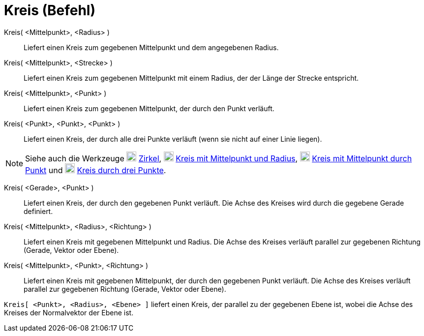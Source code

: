 = Kreis (Befehl)
:page-en: commands/Circle
ifdef::env-github[:imagesdir: /de/modules/ROOT/assets/images]

Kreis( <Mittelpunkt>, <Radius> )::
  Liefert einen Kreis zum gegebenen Mittelpunkt und dem angegebenen Radius.
Kreis( <Mittelpunkt>, <Strecke> )::
  Liefert einen Kreis zum gegebenen Mittelpunkt mit einem Radius, der der Länge der Strecke entspricht.
Kreis( <Mittelpunkt>, <Punkt> )::
  Liefert einen Kreis zum gegebenen Mittelpunkt, der durch den Punkt verläuft.
Kreis( <Punkt>, <Punkt>, <Punkt> )::
  Liefert einen Kreis, der durch alle drei Punkte verläuft (wenn sie nicht auf einer Linie liegen).

[NOTE]
====

Siehe auch die Werkzeuge image:20px-Mode_compasses.svg.png[Mode compasses.svg,width=20,height=20]
xref:/tools/Zirkel.adoc[Zirkel], image:20px-Mode_circlepointradius.svg.png[Mode
circlepointradius.svg,width=20,height=20] xref:/tools/Kreis_mit_Mittelpunkt_und_Radius.adoc[Kreis mit Mittelpunkt und
Radius], image:20px-Mode_circle2.svg.png[Mode circle2.svg,width=20,height=20]
xref:/tools/Kreis_mit_Mittelpunkt_durch_Punkt.adoc[Kreis mit Mittelpunkt durch Punkt] und
image:20px-Mode_circle3.svg.png[Mode circle3.svg,width=20,height=20] xref:/tools/Kreis_durch_drei_Punkte.adoc[Kreis
durch drei Punkte].

====

Kreis( <Gerade>, <Punkt> )::
  Liefert einen Kreis, der durch den gegebenen Punkt verläuft. Die Achse des Kreises wird durch die gegebene Gerade
  definiert.
Kreis( <Mittelpunkt>, <Radius>, <Richtung> )::
  Liefert einen Kreis mit gegebenen Mittelpunkt und Radius. Die Achse des Kreises verläuft parallel zur gegebenen
  Richtung (Gerade, Vektor oder Ebene).
Kreis( <Mittelpunkt>, <Punkt>, <Richtung> )::
  Liefert einen Kreis mit gegebenen Mittelpunkt, der durch den gegebenen Punkt verläuft. Die Achse des Kreises verläuft
  parallel zur gegebenen Richtung (Gerade, Vektor oder Ebene).

[EXAMPLE]
====

`++Kreis[ <Punkt>, <Radius>, <Ebene> ]++` liefert einen Kreis, der parallel zu der gegebenen Ebene ist, wobei die Achse
des Kreises der Normalvektor der Ebene ist.

====
